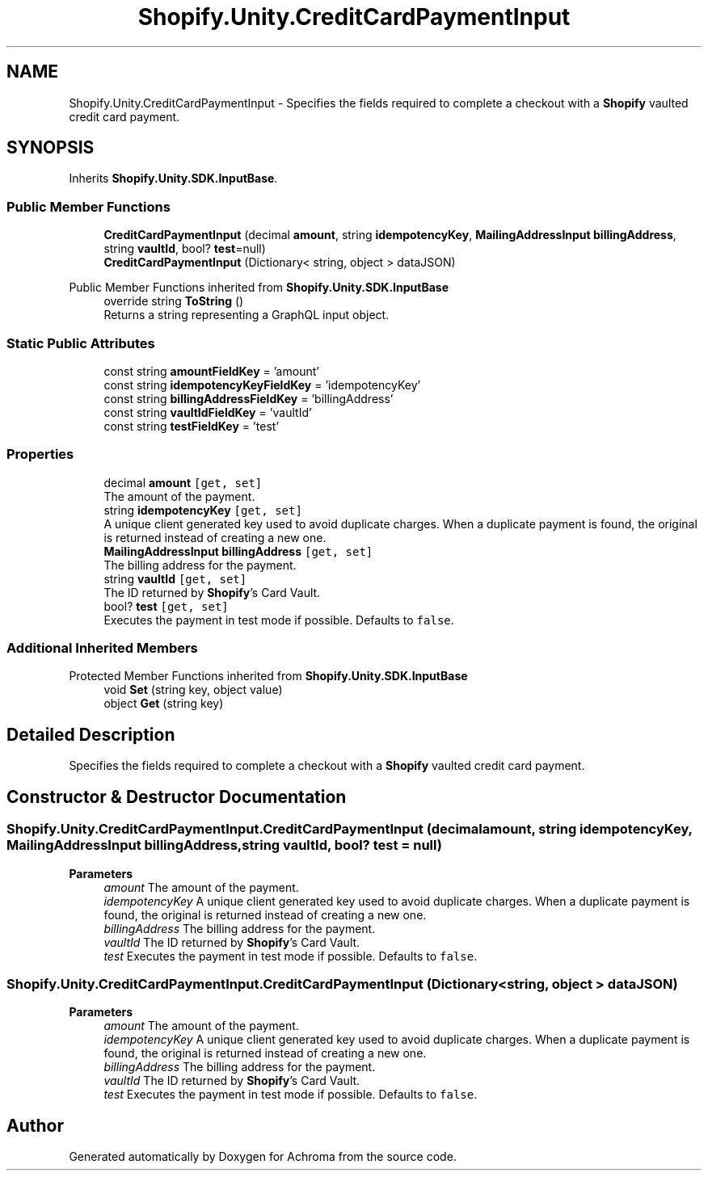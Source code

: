 .TH "Shopify.Unity.CreditCardPaymentInput" 3 "Achroma" \" -*- nroff -*-
.ad l
.nh
.SH NAME
Shopify.Unity.CreditCardPaymentInput \- Specifies the fields required to complete a checkout with a \fBShopify\fP vaulted credit card payment\&.  

.SH SYNOPSIS
.br
.PP
.PP
Inherits \fBShopify\&.Unity\&.SDK\&.InputBase\fP\&.
.SS "Public Member Functions"

.in +1c
.ti -1c
.RI "\fBCreditCardPaymentInput\fP (decimal \fBamount\fP, string \fBidempotencyKey\fP, \fBMailingAddressInput\fP \fBbillingAddress\fP, string \fBvaultId\fP, bool? \fBtest\fP=null)"
.br
.ti -1c
.RI "\fBCreditCardPaymentInput\fP (Dictionary< string, object > dataJSON)"
.br
.in -1c

Public Member Functions inherited from \fBShopify\&.Unity\&.SDK\&.InputBase\fP
.in +1c
.ti -1c
.RI "override string \fBToString\fP ()"
.br
.RI "Returns a string representing a GraphQL input object\&. "
.in -1c
.SS "Static Public Attributes"

.in +1c
.ti -1c
.RI "const string \fBamountFieldKey\fP = 'amount'"
.br
.ti -1c
.RI "const string \fBidempotencyKeyFieldKey\fP = 'idempotencyKey'"
.br
.ti -1c
.RI "const string \fBbillingAddressFieldKey\fP = 'billingAddress'"
.br
.ti -1c
.RI "const string \fBvaultIdFieldKey\fP = 'vaultId'"
.br
.ti -1c
.RI "const string \fBtestFieldKey\fP = 'test'"
.br
.in -1c
.SS "Properties"

.in +1c
.ti -1c
.RI "decimal \fBamount\fP\fC [get, set]\fP"
.br
.RI "The amount of the payment\&. "
.ti -1c
.RI "string \fBidempotencyKey\fP\fC [get, set]\fP"
.br
.RI "A unique client generated key used to avoid duplicate charges\&. When a duplicate payment is found, the original is returned instead of creating a new one\&. "
.ti -1c
.RI "\fBMailingAddressInput\fP \fBbillingAddress\fP\fC [get, set]\fP"
.br
.RI "The billing address for the payment\&. "
.ti -1c
.RI "string \fBvaultId\fP\fC [get, set]\fP"
.br
.RI "The ID returned by \fBShopify\fP's Card Vault\&. "
.ti -1c
.RI "bool? \fBtest\fP\fC [get, set]\fP"
.br
.RI "Executes the payment in test mode if possible\&. Defaults to \fCfalse\fP\&. "
.in -1c
.SS "Additional Inherited Members"


Protected Member Functions inherited from \fBShopify\&.Unity\&.SDK\&.InputBase\fP
.in +1c
.ti -1c
.RI "void \fBSet\fP (string key, object value)"
.br
.ti -1c
.RI "object \fBGet\fP (string key)"
.br
.in -1c
.SH "Detailed Description"
.PP 
Specifies the fields required to complete a checkout with a \fBShopify\fP vaulted credit card payment\&. 
.SH "Constructor & Destructor Documentation"
.PP 
.SS "Shopify\&.Unity\&.CreditCardPaymentInput\&.CreditCardPaymentInput (decimal amount, string idempotencyKey, \fBMailingAddressInput\fP billingAddress, string vaultId, bool? test = \fCnull\fP)"

.PP
\fBParameters\fP
.RS 4
\fIamount\fP The amount of the payment\&. 
.br
\fIidempotencyKey\fP A unique client generated key used to avoid duplicate charges\&. When a duplicate payment is found, the original is returned instead of creating a new one\&. 
.br
\fIbillingAddress\fP The billing address for the payment\&. 
.br
\fIvaultId\fP The ID returned by \fBShopify\fP's Card Vault\&. 
.br
\fItest\fP Executes the payment in test mode if possible\&. Defaults to \fCfalse\fP\&. 
.RE
.PP

.SS "Shopify\&.Unity\&.CreditCardPaymentInput\&.CreditCardPaymentInput (Dictionary< string, object > dataJSON)"

.PP
\fBParameters\fP
.RS 4
\fIamount\fP The amount of the payment\&. 
.br
\fIidempotencyKey\fP A unique client generated key used to avoid duplicate charges\&. When a duplicate payment is found, the original is returned instead of creating a new one\&. 
.br
\fIbillingAddress\fP The billing address for the payment\&. 
.br
\fIvaultId\fP The ID returned by \fBShopify\fP's Card Vault\&. 
.br
\fItest\fP Executes the payment in test mode if possible\&. Defaults to \fCfalse\fP\&. 
.RE
.PP


.SH "Author"
.PP 
Generated automatically by Doxygen for Achroma from the source code\&.
